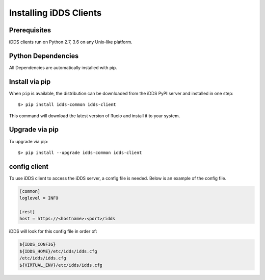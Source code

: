 Installing iDDS Clients
=======================

Prerequisites
~~~~~~~~~~~~~~

iDDS clients run on Python 2.7, 3.6 on any Unix-like platform.


Python Dependencies
~~~~~~~~~~~~~~~~~~~~

All Dependencies are automatically installed with pip.

Install via pip
~~~~~~~~~~~~~~~

When ``pip`` is available, the distribution can be downloaded from the iDDS PyPI server and installed in one step::

   $> pip install idds-common idds-client

This command will download the latest version of Rucio and install it to your system.


Upgrade via pip
~~~~~~~~~~~~~~~~

To upgrade via pip::

   $> pip install --upgrade idds-common idds-client


config client
~~~~~~~~~~~~~

To use iDDS client to access the iDDS server, a config file is needed. Below is an example of the config file.

.. code-block:: python

    [common]
    loglevel = INFO

    [rest]
    host = https://<hostname>:<port>/idds

iDDS will look for this config file in order of:

.. code-block:: python

    ${IDDS_CONFIG}
    ${IDDS_HOME}/etc/idds/idds.cfg
    /etc/idds/idds.cfg
    ${VIRTUAL_ENV}/etc/idds/idds.cfg
